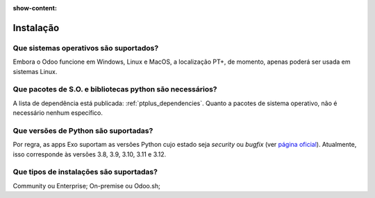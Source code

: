 :show-content:

==========
Instalação
==========

Que sistemas operativos são suportados?
=======================================

Embora o Odoo funcione em Windows, Linux e MacOS, a localização PT+, de momento, apenas poderá ser
usada em sistemas Linux.

Que pacotes de S.O. e bibliotecas python são necessários?
========================================================================

A lista de dependência está publicada: :ref:`ptplus_dependencies`. Quanto a pacotes de sistema
operativo, não é necessário nenhum específico.

Que versões de Python são suportadas?
=====================================

Por regra, as apps Exo suportam as versões Python cujo estado seja *security* ou *bugfix* (ver
`página oficial <https://devguide.python.org/versions/#versions>`_). Atualmente, isso corresponde
às versões 3.8, 3.9, 3.10, 3.11 e 3.12.

Que tipos de instalações são suportadas?
========================================

Community ou Enterprise; On-premise ou Odoo.sh;

